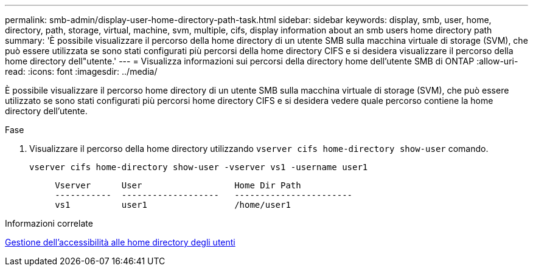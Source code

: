 ---
permalink: smb-admin/display-user-home-directory-path-task.html 
sidebar: sidebar 
keywords: display, smb, user, home, directory, path, storage, virtual, machine, svm, multiple, cifs, display information about an smb users home directory path 
summary: 'È possibile visualizzare il percorso della home directory di un utente SMB sulla macchina virtuale di storage (SVM), che può essere utilizzata se sono stati configurati più percorsi della home directory CIFS e si desidera visualizzare il percorso della home directory dell"utente.' 
---
= Visualizza informazioni sui percorsi della directory home dell'utente SMB di ONTAP
:allow-uri-read: 
:icons: font
:imagesdir: ../media/


[role="lead"]
È possibile visualizzare il percorso home directory di un utente SMB sulla macchina virtuale di storage (SVM), che può essere utilizzato se sono stati configurati più percorsi home directory CIFS e si desidera vedere quale percorso contiene la home directory dell'utente.

.Fase
. Visualizzare il percorso della home directory utilizzando `vserver cifs home-directory show-user` comando.
+
`vserver cifs home-directory show-user -vserver vs1 -username user1`

+
[listing]
----

     Vserver      User                  Home Dir Path
     -----------  -------------------   -----------------------
     vs1          user1                 /home/user1
----


.Informazioni correlate
xref:manage-accessibility-users-home-directories-task.adoc[Gestione dell'accessibilità alle home directory degli utenti]
